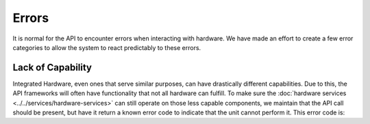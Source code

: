 Errors
======

It is normal for the API to encounter errors when interacting with hardware. We have made an effort to create a few error categories to allow the system to react predictably to these errors. 


Lack of Capability
------------------

Integrated Hardware, even ones that serve similar purposes, can have drastically different capabilities. Due to this, the API frameworks will often have functionality that not all hardware can fulfill. To make sure the :doc:`hardware services <../../services/hardware-services>` can still operate on those less capable components, we maintain that the API call should be present, but have it return a known error code to indicate that the unit cannot perform it. This error code is:

